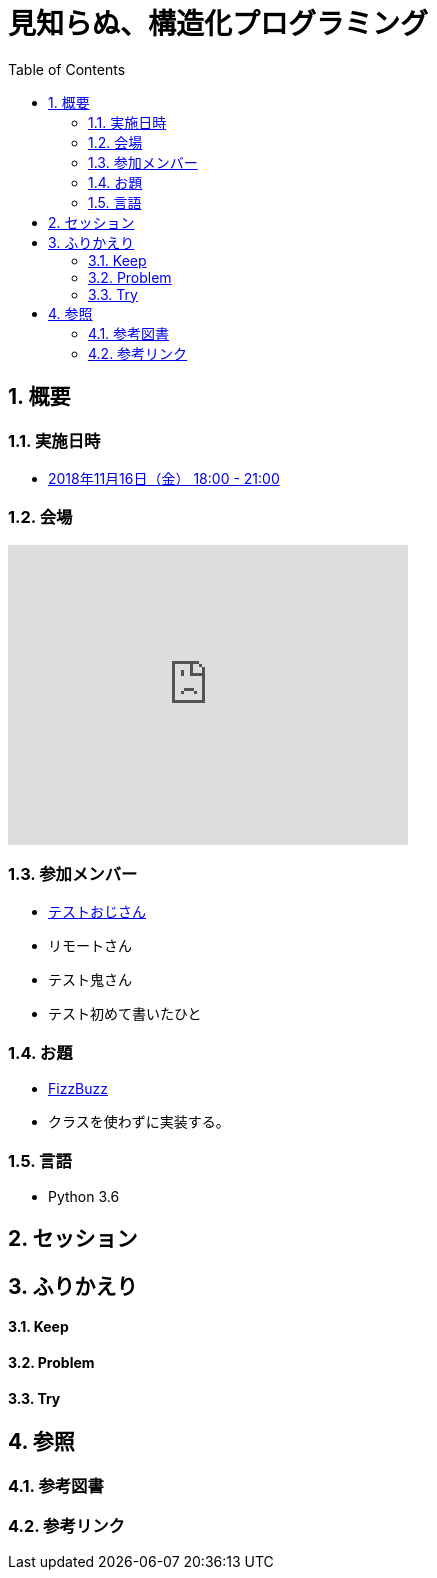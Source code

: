 :toc: left
:toclevels: 5
:sectnums:

= 見知らぬ、構造化プログラミング

== 概要
=== 実施日時
* https://hiroshima-arc.connpass.com/event/109589/[2018年11月16日（金） 18:00 - 21:00]

=== 会場

++++
<iframe src="https://www.google.com/maps/embed?pb=!1m14!1m8!1m3!1d6584.583947396631!2d132.458662!3d34.393924!3m2!1i1024!2i768!4f13.1!3m3!1m2!1s0x0%3A0xe874ed70577dcf46!2z44Kz44Ov44O844Kt44Oz44Kw44K544Oa44O844K5IFNoYWtlSGFuZHM!5e0!3m2!1sja!2sjp!4v1541923570346" width="400" height="300" frameborder="0" style="border:0" allowfullscreen></iframe>
++++

=== 参加メンバー
* https://portfolio.forkwell.com/@k2works[テストおじさん]
* リモートさん
* テスト鬼さん
* テスト初めて書いたひと

=== お題
* http://www.hiroshima-arc.org/re_zero_tdd/fizz_buzz.html[FizzBuzz]
* クラスを使わずに実装する。

=== 言語
* Python 3.6

== セッション

== ふりかえり

==== Keep

==== Problem

==== Try

== 参照

=== 参考図書

=== 参考リンク

